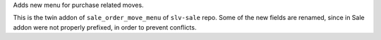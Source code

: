 Adds new menu for purchase related moves.

This is the twin addon of ``sale_order_move_menu`` of ``slv-sale`` repo.
Some of the new fields are renamed, since in Sale addon were not properly
prefixed, in order to prevent conflicts.
